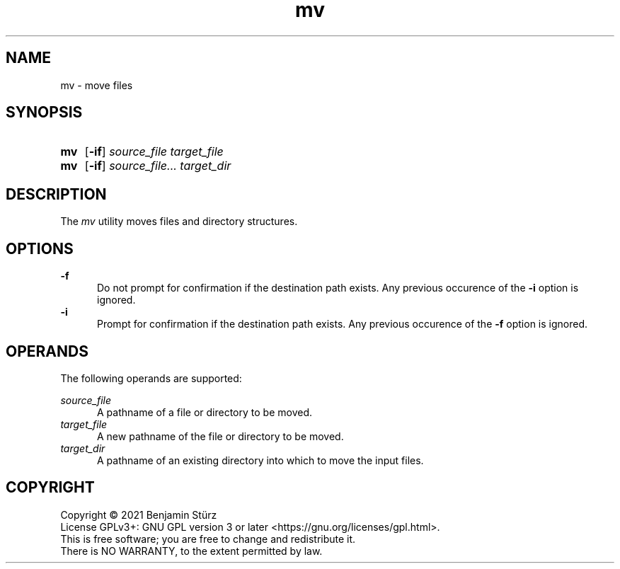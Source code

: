 .TH mv 1 "2021-08-15"

.SH NAME
mv - move files

.SH SYNOPSIS
.SY mv
.OP -if
.I source_file
.I target_file
.YS

.SY mv
.OP -if
.I source_file...
.I target_dir
.YS

.SH DESCRIPTION
The
.I
mv
utility moves files and directory structures.

.SH OPTIONS
.B -f
.RE
.RS 5
Do not prompt for confirmation if the destination path exists. Any previous occurence of the
.B -i
option is ignored.
.RE
.B -i
.RE
.RS 5
Prompt for confirmation if the destination path exists. Any previous occurence of the
.B -f
option is ignored.

.SH OPERANDS
The following operands are supported:
.PP
.I source_file
.RE
.RS 5
A pathname of a file or directory to be moved.
.RE
.I target_file
.RE
.RS 5
A new pathname of the file or directory to be moved.
.RE
.I target_dir
.RE
.RS 5
A pathname of an existing directory into which to move the input files.


.PP
.SH COPYRIGHT
.br
Copyright \(co 2021 Benjamin Stürz
.br
License GPLv3+: GNU GPL version 3 or later <https://gnu.org/licenses/gpl.html>.
.br
This is free software; you are free to change and redistribute it.
.br
There is NO WARRANTY, to the extent permitted by law.
